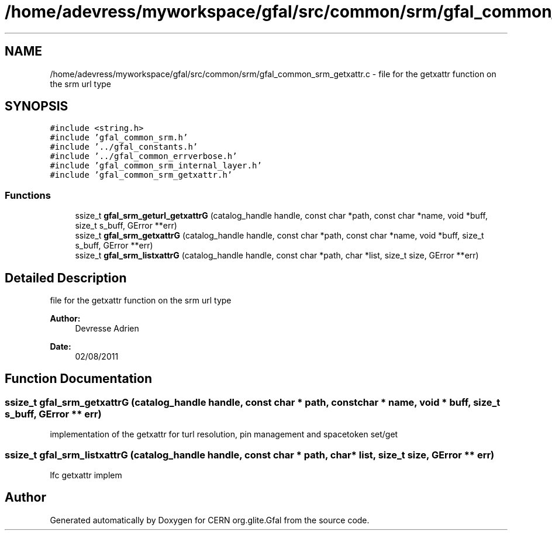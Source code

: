 .TH "/home/adevress/myworkspace/gfal/src/common/srm/gfal_common_srm_getxattr.c" 3 "1 Sep 2011" "Version 2.0.1" "CERN org.glite.Gfal" \" -*- nroff -*-
.ad l
.nh
.SH NAME
/home/adevress/myworkspace/gfal/src/common/srm/gfal_common_srm_getxattr.c \- file for the getxattr function on the srm url type 
.SH SYNOPSIS
.br
.PP
\fC#include <string.h>\fP
.br
\fC#include 'gfal_common_srm.h'\fP
.br
\fC#include '../gfal_constants.h'\fP
.br
\fC#include '../gfal_common_errverbose.h'\fP
.br
\fC#include 'gfal_common_srm_internal_layer.h'\fP
.br
\fC#include 'gfal_common_srm_getxattr.h'\fP
.br

.SS "Functions"

.in +1c
.ti -1c
.RI "ssize_t \fBgfal_srm_geturl_getxattrG\fP (catalog_handle handle, const char *path, const char *name, void *buff, size_t s_buff, GError **err)"
.br
.ti -1c
.RI "ssize_t \fBgfal_srm_getxattrG\fP (catalog_handle handle, const char *path, const char *name, void *buff, size_t s_buff, GError **err)"
.br
.ti -1c
.RI "ssize_t \fBgfal_srm_listxattrG\fP (catalog_handle handle, const char *path, char *list, size_t size, GError **err)"
.br
.in -1c
.SH "Detailed Description"
.PP 
file for the getxattr function on the srm url type 

\fBAuthor:\fP
.RS 4
Devresse Adrien 
.RE
.PP
\fBDate:\fP
.RS 4
02/08/2011 
.RE
.PP

.SH "Function Documentation"
.PP 
.SS "ssize_t gfal_srm_getxattrG (catalog_handle handle, const char * path, const char * name, void * buff, size_t s_buff, GError ** err)"
.PP
implementation of the getxattr for turl resolution, pin management and spacetoken set/get 
.SS "ssize_t gfal_srm_listxattrG (catalog_handle handle, const char * path, char * list, size_t size, GError ** err)"
.PP
lfc getxattr implem 
.SH "Author"
.PP 
Generated automatically by Doxygen for CERN org.glite.Gfal from the source code.
